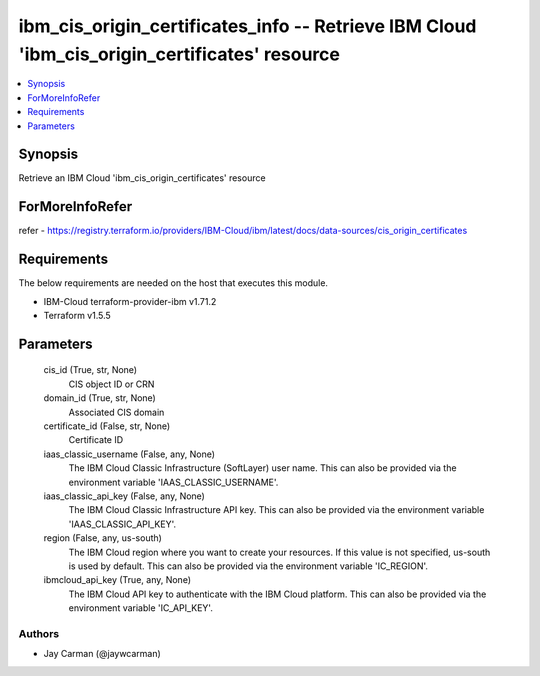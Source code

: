 
ibm_cis_origin_certificates_info -- Retrieve IBM Cloud 'ibm_cis_origin_certificates' resource
=============================================================================================

.. contents::
   :local:
   :depth: 1


Synopsis
--------

Retrieve an IBM Cloud 'ibm_cis_origin_certificates' resource


ForMoreInfoRefer
----------------
refer - https://registry.terraform.io/providers/IBM-Cloud/ibm/latest/docs/data-sources/cis_origin_certificates

Requirements
------------
The below requirements are needed on the host that executes this module.

- IBM-Cloud terraform-provider-ibm v1.71.2
- Terraform v1.5.5



Parameters
----------

  cis_id (True, str, None)
    CIS object ID or CRN


  domain_id (True, str, None)
    Associated CIS domain


  certificate_id (False, str, None)
    Certificate ID


  iaas_classic_username (False, any, None)
    The IBM Cloud Classic Infrastructure (SoftLayer) user name. This can also be provided via the environment variable 'IAAS_CLASSIC_USERNAME'.


  iaas_classic_api_key (False, any, None)
    The IBM Cloud Classic Infrastructure API key. This can also be provided via the environment variable 'IAAS_CLASSIC_API_KEY'.


  region (False, any, us-south)
    The IBM Cloud region where you want to create your resources. If this value is not specified, us-south is used by default. This can also be provided via the environment variable 'IC_REGION'.


  ibmcloud_api_key (True, any, None)
    The IBM Cloud API key to authenticate with the IBM Cloud platform. This can also be provided via the environment variable 'IC_API_KEY'.













Authors
~~~~~~~

- Jay Carman (@jaywcarman)

